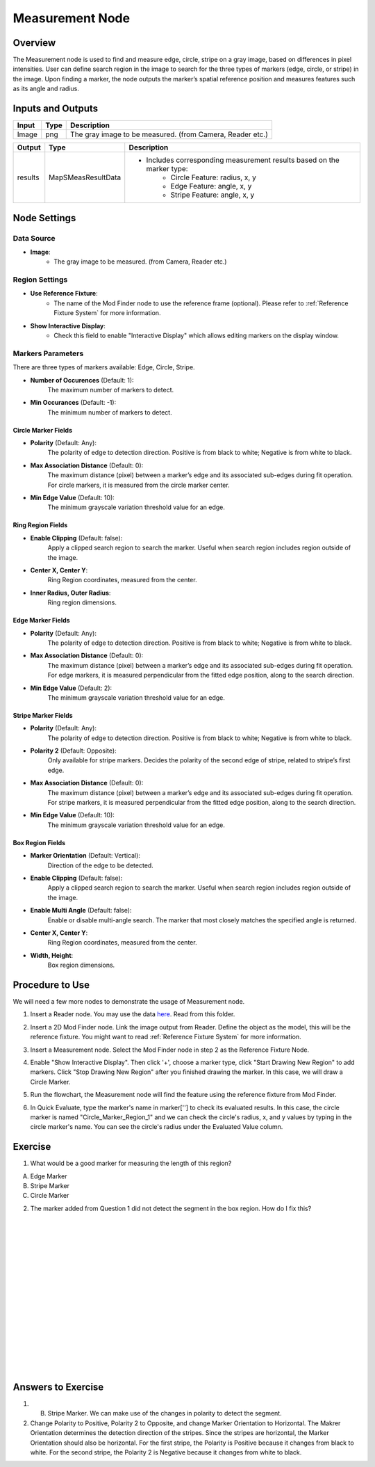 Measurement Node 
==================

Overview
--------------------
The Measurement node is used to find and measure edge, circle, stripe on a gray image, based on differences in pixel intensities. 
User can define search region in the image to search for the three types of markers (edge, circle, or stripe) in the image.
Upon finding a marker, the node outputs the marker’s spatial reference position and measures features such as its angle and radius. 


.. image:: images/Measurement/measurement_overview_2.png
   :align: center

.. image:: images/Measurement/measurement_overview_1.png
   :align: center

.. image:: images/Measurement/measurement_0.jpg
   :align: center

Inputs and Outputs
--------------------

+----------------------------------------+-------------------------------+---------------------------------------------------------------------------------+
| Input                                  | Type                          | Description                                                                     |
+========================================+===============================+=================================================================================+
| Image                                  | png                           | The gray image to be measured. (from Camera, Reader etc.)                       |
+----------------------------------------+-------------------------------+---------------------------------------------------------------------------------+

+-------------------------+---------------------+------------------------------------------------------------------------+
| Output                  | Type                | Description                                                            |
+=========================+=====================+========================================================================+
| results                 | MapSMeasResultData  | - Includes corresponding measurement results based on the marker type: |
|                         |                     |     - Circle Feature: radius, x, y                                     |
|                         |                     |     - Edge Feature: angle, x, y                                        | 
|                         |                     |     - Stripe Feature: angle, x, y                                      |
+-------------------------+---------------------+------------------------------------------------------------------------+

Node Settings
--------------------

Data Source
```````````````````
.. image:: images/Measurement/measurement_data_source.png
   :align: center

- **Image**:
     - The gray image to be measured. (from Camera, Reader etc.)

Region Settings
```````````````````
- **Use Reference Fixture**:
    - The name of the Mod Finder node to use the reference frame (optional). Please refer to :ref:`Reference Fixture System` for more information.

- **Show Interactive Display**:
    - Check this field to enable "Interactive Display" which allows editing markers on the display window.


Markers Parameters
```````````````````
There are three types of markers available: Edge, Circle, Stripe.

.. image:: images/Measurement/measurement_markers_parameters.png
   :align: center

- **Number of Occurences** (Default: 1):
   The maximum number of markers to detect.

- **Min Occurances** (Default: -1):
   The minimum number of markers to detect. 

Circle Marker Fields
~~~~~~~~~~~~~~~~~~~~~~~~~

.. image:: images/Measurement/measurement_circle_marker_fields.png
   :align: center

- **Polarity** (Default: Any):
   The polarity of edge to detection direction. Positive is from black to white; Negative is from white to black.

- **Max Association Distance** (Default: 0):
   The maximum distance (pixel) between a marker’s edge and its associated sub-edges during fit operation.
   For circle markers, it is measured from the circle marker center.

- **Min Edge Value** (Default: 10):
   The minimum grayscale variation threshold value for an edge.

Ring Region Fields
~~~~~~~~~~~~~~~~~~~~~~~~~

.. image:: images/Measurement/measurement_ring_region_fields.png
   :align: center

- **Enable Clipping** (Default: false):
   Apply a clipped search region to search the marker. Useful when search region includes region outside of the image.

- **Center X, Center Y**:
   Ring Region coordinates, measured from the center.

- **Inner Radius, Outer Radius**:
   Ring region dimensions.

Edge Marker Fields
~~~~~~~~~~~~~~~~~~~~~~~~~

- **Polarity** (Default: Any):
   The polarity of edge to detection direction. Positive is from black to white; Negative is from white to black.

- **Max Association Distance** (Default: 0):
   The maximum distance (pixel) between a marker’s edge and its associated sub-edges during fit operation.
   For edge markers, it is measured perpendicular from the fitted edge position, along to the search direction.

- **Min Edge Value** (Default: 2):
   The minimum grayscale variation threshold value for an edge.

Stripe Marker Fields
~~~~~~~~~~~~~~~~~~~~~~~~~

.. image:: images/Measurement/measurement_stripe_marker_fields.png
   :align: center

- **Polarity** (Default: Any):
   The polarity of edge to detection direction. Positive is from black to white; Negative is from white to black.

- **Polarity 2** (Default: Opposite):
   Only available for stripe markers. Decides the polarity of the second edge of stripe, related to stripe’s first edge.

- **Max Association Distance** (Default: 0):
   The maximum distance (pixel) between a marker’s edge and its associated sub-edges during fit operation.
   For stripe markers, it is measured perpendicular from the fitted edge position, along to the search direction.

- **Min Edge Value** (Default: 10):
   The minimum grayscale variation threshold value for an edge.

Box Region Fields
~~~~~~~~~~~~~~~~~~~~~~~~~

.. image:: images/Measurement/measurement_box_region_fields.png
   :align: center

- **Marker Orientation** (Default: Vertical):
   Direction of the edge to be detected.

- **Enable Clipping** (Default: false):
   Apply a clipped search region to search the marker. Useful when search region includes region outside of the image.

- **Enable Multi Angle** (Default: false):
   Enable or disable multi-angle search. The marker that most closely matches the specified angle is returned.

- **Center X, Center Y**:
   Ring Region coordinates, measured from the center.

- **Width, Height**:
   Box region dimensions.


Procedure to Use
--------------------
We will need a few more nodes to demonstrate the usage of Measurement node.

1. Insert a Reader node. You may use the data `here <https://daoairoboticsinc-my.sharepoint.com/:u:/g/personal/xchen_daoai_com/ETnjM6E8D89FsYDUfeMeBIUBSBxAuxVoCqcmJZMgbIYKdg?e=l4fBZ3>`_. Read from this folder.

.. image:: images/Measurement/measurement_procedure_1.png
   :scale: 60%

2. Insert a 2D Mod Finder node. Link the image output from Reader. Define the object as the model, this will be the reference fixture. You might want to read :ref:`Reference Fixture System` for more information. 

.. image:: images/Measurement/measurement_mod_finder_fixture_1.png
   :scale: 55%

.. image:: images/Measurement/measurement_mod_finder_fixture_2.png
   :scale: 100%

3. Insert a Measurement node. Select the Mod Finder node in step 2 as the Reference Fixture Node.

.. image:: images/Measurement/measurement_procedure_3.png
   :scale: 80%

4. Enable "Show Interactive Display". Then click '+', choose a marker type, click "Start Drawing New Region" to add markers. Click "Stop Drawing New Region" after you finished drawing the marker. In this case, we will draw a Circle Marker.

.. image:: images/Measurement/measurement_procedure_4_1.png
   :scale: 76%

.. image:: images/Measurement/measurement_procedure_4_2.png
   :scale: 60%

5. Run the flowchart, the Measurement node will find the feature using the reference fixture from Mod Finder.

.. image:: images/Measurement/measurement_procedure_5_1.png
   :scale: 85%

.. image:: images/Measurement/measurement_procedure_5_2.png
   :scale: 60%

.. image:: images/Measurement/measurement_flowchart.png
   :scale: 70%

6. In Quick Evaluate, type the marker's name in marker[''] to check its evaluated results. In this case, the circle marker is named "Circle_Marker_Region_1" and we can check the circle's radius, x, and y values by typing in the circle marker's name. You can see the circle's radius under the Evaluated Value column.

.. image:: images/Measurement/measurement_procedure_6_1.png
   :scale: 80%

.. image:: images/Measurement/measurement_procedure_6_2.png
   :scale: 80%


Exercise
--------------------
1. What would be a good marker for measuring the length of this region?

.. image:: images/Measurement/measurement_exercise_1.png
   :scale: 58%

A. Edge Marker
B. Stripe Marker 
C. Circle Marker

2. The marker added from Question 1 did not detect the segment in the box region. How do I fix this?

.. image:: images/Measurement/measurement_exercise_2_1.png
   :scale: 60%

|

.. image:: images/Measurement/measurement_exercise_2_2.png
   :scale: 80%

|
|
|
|
|
|
|
|
|
|
|
|
|
|
|

Answers to Exercise
--------------------
1. B. Stripe Marker. We can make use of the changes in polarity to detect the segment.

2. Change Polarity to Positive, Polarity 2 to Opposite, and change Marker Orientation to Horizontal. The Makrer Orientation determines the detection direction of the stripes. Since the stripes are horizontal, the Marker Orientation should also be horizontal. For the first stripe, the Polarity is Positive because it changes from black to white. For the second stripe, the Polarity 2 is Negative because it changes from white to black.

.. image:: images/Measurement/measurement_answer_2.png
   :scale: 60%